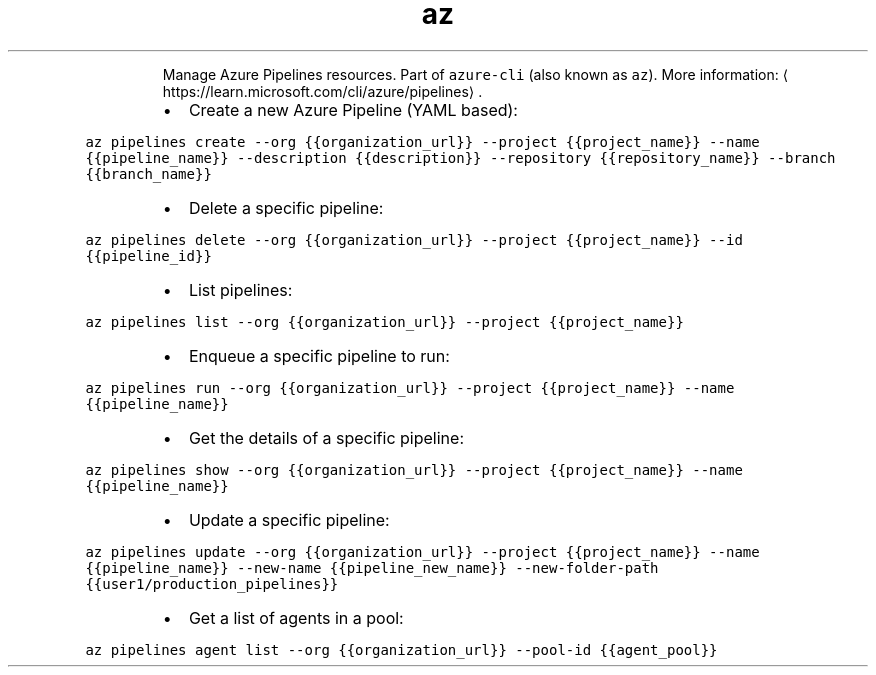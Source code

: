 .TH az pipelines
.PP
.RS
Manage Azure Pipelines resources.
Part of \fB\fCazure\-cli\fR (also known as \fB\fCaz\fR).
More information: \[la]https://learn.microsoft.com/cli/azure/pipelines\[ra]\&.
.RE
.RS
.IP \(bu 2
Create a new Azure Pipeline (YAML based):
.RE
.PP
\fB\fCaz pipelines create \-\-org {{organization_url}} \-\-project {{project_name}} \-\-name {{pipeline_name}} \-\-description {{description}} \-\-repository {{repository_name}} \-\-branch {{branch_name}}\fR
.RS
.IP \(bu 2
Delete a specific pipeline:
.RE
.PP
\fB\fCaz pipelines delete \-\-org {{organization_url}} \-\-project {{project_name}} \-\-id {{pipeline_id}}\fR
.RS
.IP \(bu 2
List pipelines:
.RE
.PP
\fB\fCaz pipelines list \-\-org {{organization_url}} \-\-project {{project_name}}\fR
.RS
.IP \(bu 2
Enqueue a specific pipeline to run:
.RE
.PP
\fB\fCaz pipelines run \-\-org {{organization_url}} \-\-project {{project_name}} \-\-name {{pipeline_name}}\fR
.RS
.IP \(bu 2
Get the details of a specific pipeline:
.RE
.PP
\fB\fCaz pipelines show \-\-org {{organization_url}} \-\-project {{project_name}} \-\-name {{pipeline_name}}\fR
.RS
.IP \(bu 2
Update a specific pipeline:
.RE
.PP
\fB\fCaz pipelines update \-\-org {{organization_url}} \-\-project {{project_name}} \-\-name {{pipeline_name}} \-\-new\-name {{pipeline_new_name}} \-\-new\-folder\-path {{user1/production_pipelines}}\fR
.RS
.IP \(bu 2
Get a list of agents in a pool:
.RE
.PP
\fB\fCaz pipelines agent list \-\-org {{organization_url}} \-\-pool\-id {{agent_pool}}\fR
